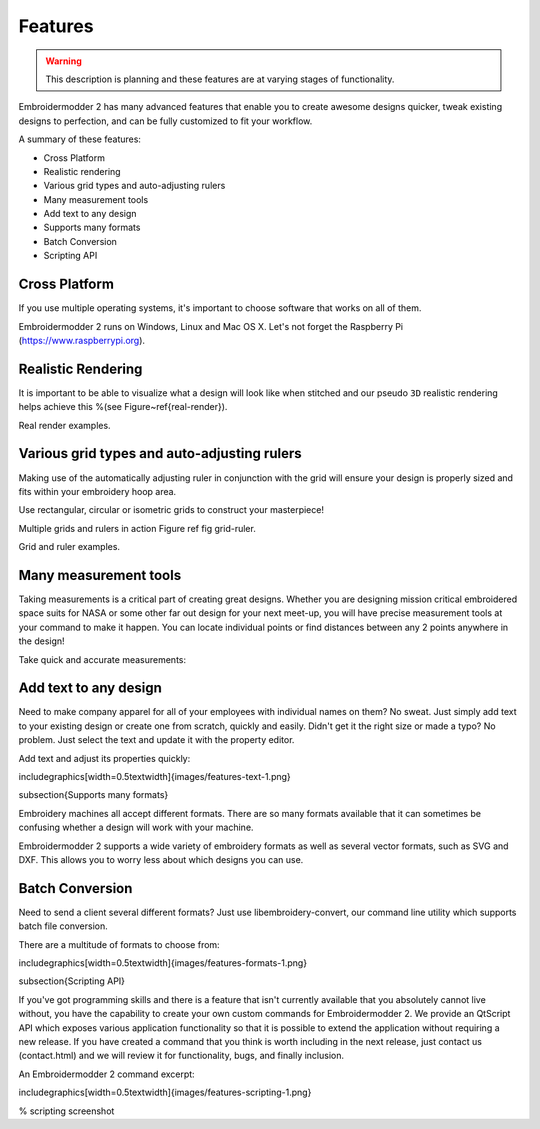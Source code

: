 Features
========

.. warning::

   This description is planning and these features are at varying stages of
   functionality.

Embroidermodder 2 has many advanced features that enable you to create awesome designs quicker, tweak existing designs to perfection, and can be fully customized to fit your workflow.

A summary of these features:

* Cross Platform
* Realistic rendering
* Various grid types and auto-adjusting rulers
* Many measurement tools
* Add text to any design
* Supports many formats
* Batch Conversion
* Scripting API

Cross Platform
--------------

If you use multiple operating systems, it's important to choose software that
works on all of them.

Embroidermodder 2 runs on Windows, Linux and Mac OS X. Let's not forget the
Raspberry Pi (https://www.raspberrypi.org).

.. image::images/features-platforms-1.png

Realistic Rendering
-------------------

It is important to be able to visualize what a design will look like when stitched and our
pseudo ``3D`` realistic rendering helps achieve this
%(see Figure~\ref{real-render}).

Real render examples.

.. image::images/features-realrender-1.png

.. image::images/features-realrender-2.png

.. image::images/features-realrender-3.png

Various grid types and auto-adjusting rulers
--------------------------------------------

Making use of the automatically adjusting ruler in conjunction with the
grid will ensure your design is properly sized and fits within your embroidery
hoop area.

Use rectangular, circular or isometric grids to construct your masterpiece!

Multiple grids and rulers in action Figure ref fig grid-ruler.

Grid and ruler examples.

.. image::images/features-grid-ruler-1.png

Many measurement tools
----------------------

Taking measurements is a critical part of creating great designs. Whether you
are designing mission critical embroidered space suits for NASA or some other
far out design for your next meet-up, you will have precise measurement tools
at your command to make it happen. You can locate individual points or find
distances between any 2 points anywhere in the design!

Take quick and accurate measurements:

.. image::images/features-measure-1.png

Add text to any design
----------------------

Need to make company apparel for all of your employees with individual names on
them? No sweat. Just simply add text to your existing design or create one from
scratch, quickly and easily.
Didn't get it the right size or made a typo? No problem. Just select the text and update it
with the property editor.

Add text and adjust its properties quickly:

\includegraphics[width=0.5\textwidth]{images/features-text-1.png}

\subsection{Supports many formats}

Embroidery machines all accept different formats. There are so many formats
available that it can sometimes be confusing whether a design will work with your machine.

Embroidermodder 2 supports a wide variety of embroidery formats as well as several vector
formats, such as SVG and DXF. This allows you to worry less about which designs you can use.

Batch Conversion
----------------

Need to send a client several different formats? Just use libembroidery-convert, our command
line utility which supports batch file conversion.

There are a multitude of formats to choose from:

\includegraphics[width=0.5\textwidth]{images/features-formats-1.png}

\subsection{Scripting API}

If you've got programming skills and there is a feature that isn't currently available that you
absolutely cannot live without, you have the capability to create your own custom commands for
Embroidermodder 2. We provide an QtScript API which exposes various application functionality
so that it is possible to extend the application without requiring a new release. If you have
created a command that you think is worth including in the next release, just  contact
us (contact.html) and we will review it for functionality, bugs, and finally inclusion.

An Embroidermodder 2 command excerpt:

\includegraphics[width=0.5\textwidth]{images/features-scripting-1.png}

% scripting screenshot

